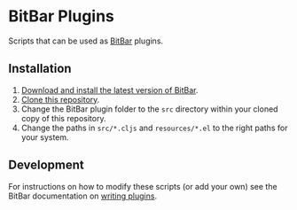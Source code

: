 * BitBar Plugins

Scripts that can be used as [[https://github.com/matryer/bitbar][BitBar]] plugins.

** Installation

   1. [[https://github.com/matryer/bitbar#get-started][Download and install the latest version of BitBar]].
   2. [[https://help.github.com/articles/cloning-a-repository/][Clone this repository]].
   3. Change the BitBar plugin folder to the =src= directory within your cloned copy of this repository.
   4. Change the paths in =src/*.cljs= and =resources/*.el= to the right paths for your system.

** Development

   For instructions on how to modify these scripts (or add your own) see the BitBar documentation on [[https://github.com/matryer/bitbar#writing-plugins][writing plugins]].
